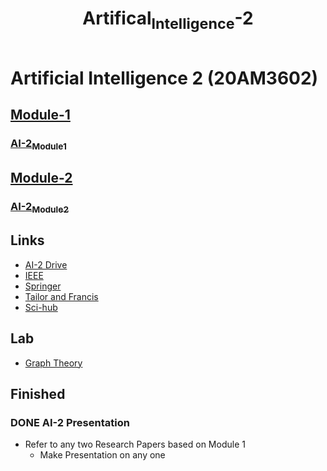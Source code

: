 :PROPERTIES:
:ID:       fc1b61f6-a8ed-4538-929a-73bb338bd911
:END:
#+title: Artifical_Intelligence-2

* Artificial Intelligence 2 (20AM3602)
** [[../Artifical Intelligence-2/Module-1/][Module-1]]
*** [[id:7f6abd98-b50d-4477-8e7a-2eb675859250][AI-2_Module1]]
** [[../Artifical Intelligence-2/Module-1/][Module-2]]
*** [[id:e51a87d3-f74f-4a70-bfd3-f7e482030bb7][AI-2_Module2]]
** Links
 - [[https://drive.google.com/drive/folders/1QOIisilyFBadOadrPAmXh065uWZpf-6A][AI-2 Drive]]
 - [[https://ieeexplore.ieee.org/Xplore/home.jsp][IEEE]]
 - [[https://www.springer.com/in][Springer]]
 - [[https://www.tandfonline.com][Tailor and Francis]]
 - [[https://sci-hub.se][Sci-hub]]
** Lab
- [[https://python-course.eu/applications-python/graphs-python.php][Graph Theory]]
** Finished
*** DONE AI-2 Presentation
DEADLINE: <2023-02-28 Tue -3d>
- Refer to any two Research Papers based on Module 1
  - Make Presentation on any one
